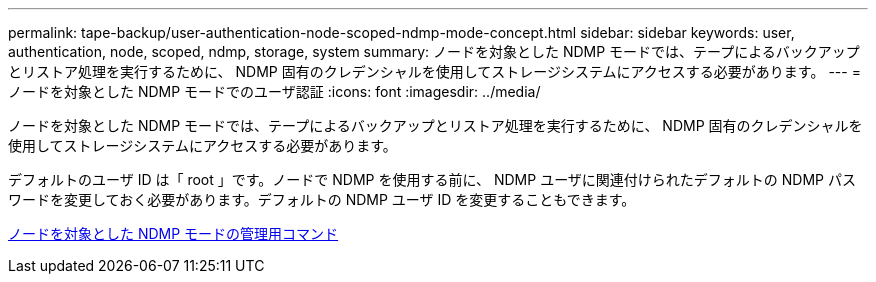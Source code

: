 ---
permalink: tape-backup/user-authentication-node-scoped-ndmp-mode-concept.html 
sidebar: sidebar 
keywords: user, authentication, node, scoped, ndmp, storage, system 
summary: ノードを対象とした NDMP モードでは、テープによるバックアップとリストア処理を実行するために、 NDMP 固有のクレデンシャルを使用してストレージシステムにアクセスする必要があります。 
---
= ノードを対象とした NDMP モードでのユーザ認証
:icons: font
:imagesdir: ../media/


[role="lead"]
ノードを対象とした NDMP モードでは、テープによるバックアップとリストア処理を実行するために、 NDMP 固有のクレデンシャルを使用してストレージシステムにアクセスする必要があります。

デフォルトのユーザ ID は「 root 」です。ノードで NDMP を使用する前に、 NDMP ユーザに関連付けられたデフォルトの NDMP パスワードを変更しておく必要があります。デフォルトの NDMP ユーザ ID を変更することもできます。

xref:commands-manage-node-scoped-ndmp-reference.adoc[ノードを対象とした NDMP モードの管理用コマンド]
